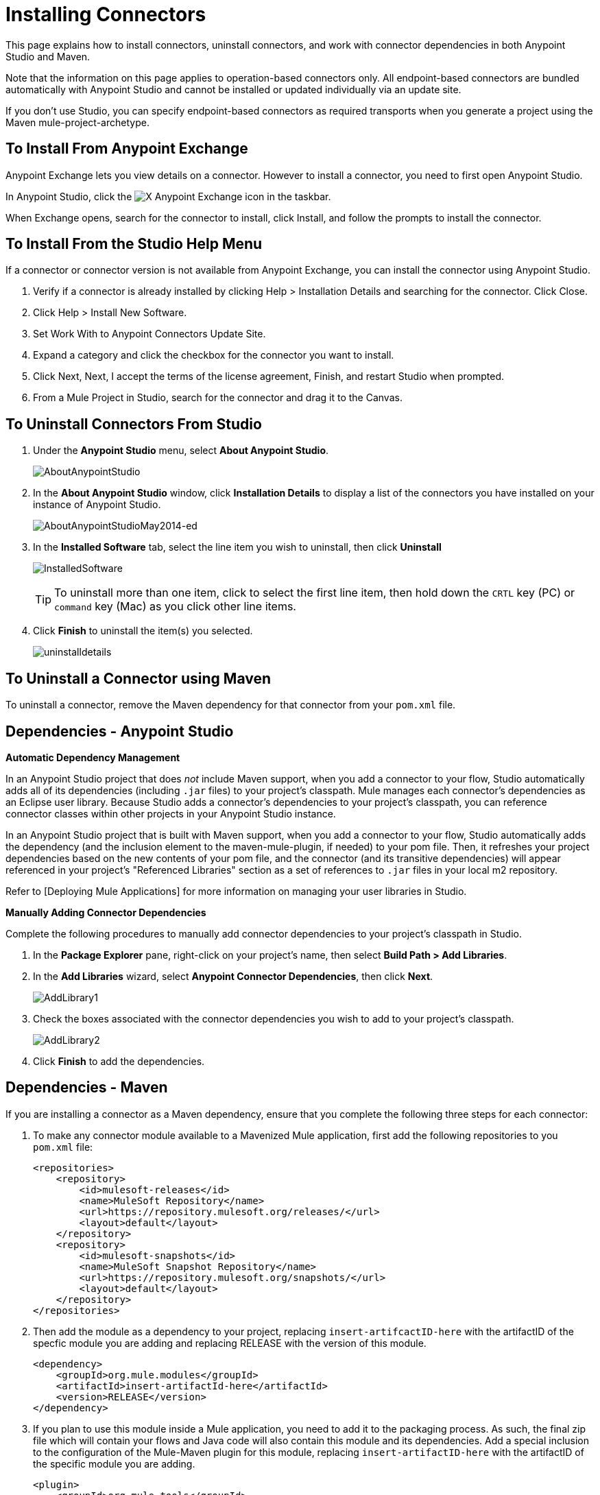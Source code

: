= Installing Connectors

This page explains how to install connectors, uninstall connectors, and work with connector dependencies in both Anypoint Studio and Maven.

Note that the information on this page applies to operation-based connectors only. All endpoint-based connectors are bundled automatically with Anypoint Studio and cannot be installed or updated individually via an update site.

If you don't use Studio, you can specify endpoint-based connectors as required transports when you generate a project using the Maven mule-project-archetype.

== To Install From Anypoint Exchange

Anypoint Exchange lets you view details on a connector. However to install a connector, you need to first open Anypoint Studio.

In Anypoint Studio, click the image:exchange-icon-in-studio.png[X] Anypoint Exchange icon in the taskbar. 

When Exchange opens, search for the connector to install, click Install, and follow the prompts to install the connector.

== To Install From the Studio Help Menu

If a connector or connector version is not available from Anypoint Exchange, you can install the connector using Anypoint Studio.

. Verify if a connector is already installed by clicking Help > Installation Details and searching for the connector. Click Close.
. Click Help > Install New Software.
. Set Work With to Anypoint Connectors Update Site.
. Expand a category and click the checkbox for the connector you want to install.
. Click Next, Next, I accept the terms of the license agreement, Finish, and restart Studio when prompted.
. From a Mule Project in Studio, search for the connector and drag it to the Canvas.

== To Uninstall Connectors From Studio

. Under the *Anypoint Studio* menu, select *About Anypoint Studio*.
+
image:AboutAnypointStudio.png[AboutAnypointStudio]

. In the *About Anypoint Studio* window, click *Installation Details* to display a list of the connectors you have installed on your instance of Anypoint Studio.
+
image:AboutAnypointStudioMay2014-ed.png[AboutAnypointStudioMay2014-ed]

. In the *Installed Software* tab, select the line item you wish to uninstall, then click *Uninstall*
+
image:InstalledSoftware.png[InstalledSoftware]
+
[TIP]
To uninstall more than one item, click to select the first line item, then hold down the `CRTL` key (PC) or `command` key (Mac) as you click other line items.

. Click *Finish* to uninstall the item(s) you selected.
+
image:uninstalldetails.png[uninstalldetails]


== To Uninstall a Connector using Maven

To uninstall a connector, remove the Maven dependency for that connector from your `pom.xml` file.


== Dependencies - Anypoint Studio

*Automatic Dependency Management*

In an Anypoint Studio project that does _not_ include Maven support, when you add a connector to your flow, Studio automatically adds all of its dependencies (including `.jar` files) to your project's classpath. Mule manages each connector's dependencies as an Eclipse user library. Because Studio adds a connector's dependencies to your project's classpath, you can reference connector classes within other projects in your Anypoint Studio instance.

In an Anypoint Studio project that is built with Maven support, when you add a connector to your flow, Studio automatically adds the dependency (and the inclusion element to the maven-mule-plugin, if needed) to your pom file. Then, it refreshes your project dependencies based on the new contents of your pom file, and the connector (and its transitive dependencies) will appear referenced in your project's "Referenced Libraries" section as a set of references to `.jar` files in your local m2 repository.

Refer to [Deploying Mule Applications] for more information on managing your user libraries in Studio.

*Manually Adding Connector Dependencies*

Complete the following procedures to manually add connector dependencies to your project's classpath in Studio.

. In the *Package Explorer* pane, right-click on your project's name, then select *Build Path > Add Libraries*.

. In the *Add Libraries* wizard, select *Anypoint Connector Dependencies*, then click *Next*.
+
image:AddLibrary1.png[AddLibrary1]

. Check the boxes associated with the connector dependencies you wish to add to your project's classpath.
+
image:AddLibrary2.png[AddLibrary2]

. Click *Finish* to add the dependencies.

== Dependencies - Maven

If you are installing a connector as a Maven dependency, ensure that you complete the following three steps for each connector:

. To make any connector module available to a Mavenized Mule application, first add the following repositories to you `pom.xml` file:
+
[source, xml, linenums]
----
<repositories>
    <repository>
        <id>mulesoft-releases</id>
        <name>MuleSoft Repository</name>
        <url>https://repository.mulesoft.org/releases/</url>
        <layout>default</layout>
    </repository>
    <repository>
        <id>mulesoft-snapshots</id>
        <name>MuleSoft Snapshot Repository</name>
        <url>https://repository.mulesoft.org/snapshots/</url>
        <layout>default</layout>
    </repository>
</repositories>
----

. Then add the module as a dependency to your project, replacing `insert-artifcactID-here` with the artifactID of the specfic module you are adding and replacing RELEASE with the version of this module.
+
[source, xml, linenums]
----
<dependency>
    <groupId>org.mule.modules</groupId>
    <artifactId>insert-artifactId-here</artifactId>
    <version>RELEASE</version>
</dependency>
----

. If you plan to use this module inside a Mule application, you need to add it to the packaging process. As such, the final zip file which will contain your flows and Java code will also contain this module and its dependencies. Add a special inclusion to the configuration of the Mule-Maven plugin for this module, replacing `insert-artifactID-here` with the artifactID of the specific module you are adding.
+
[source, xml, linenums]
----
<plugin>
    <groupId>org.mule.tools</groupId>
    <artifactId>maven-mule-plugin</artifactId>
    <extensions>true</extensions>
    <configuration>
        <excludeMuleDependencies>false</excludeMuleDependencies>
        <inclusions>
            <inclusion>
                <groupId>org.mule.modules</groupId>
                <artifactId>insert-artifactId-here</artifactId>
            </inclusion>
        </inclusions>
    </configuration>
</plugin>
----
